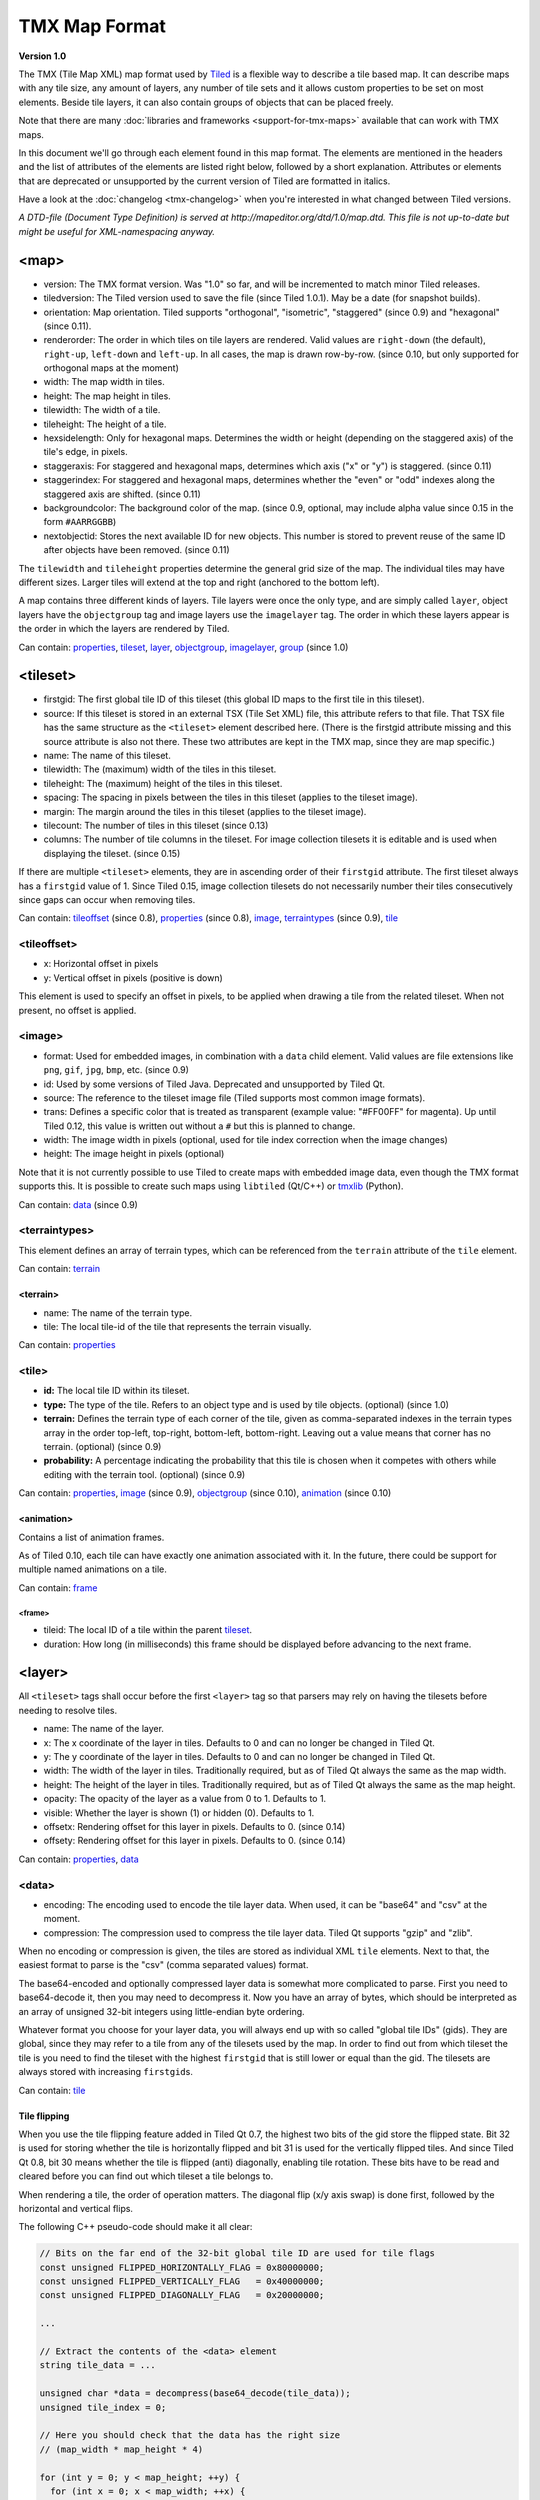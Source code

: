 TMX Map Format
==============

**Version 1.0**

The TMX (Tile Map XML) map format used by
`Tiled <http://www.mapeditor.org>`__ is a flexible way to describe a
tile based map. It can describe maps with any tile size, any amount of
layers, any number of tile sets and it allows custom properties to be
set on most elements. Beside tile layers, it can also contain groups of
objects that can be placed freely.

Note that there are many :doc:`libraries and frameworks <support-for-tmx-maps>`
available that can work with TMX maps.

In this document we'll go through each element found in this map format.
The elements are mentioned in the headers and the list of attributes of
the elements are listed right below, followed by a short explanation.
Attributes or elements that are deprecated or unsupported by the current
version of Tiled are formatted in italics.

Have a look at the :doc:`changelog <tmx-changelog>` when you're
interested in what changed between Tiled versions.

*A DTD-file (Document Type Definition) is served at
http://mapeditor.org/dtd/1.0/map.dtd. This file is not up-to-date but
might be useful for XML-namespacing anyway.*

.. _tmx-map:

<map>
-----

-  version: The TMX format version. Was "1.0" so far, and will be
   incremented to match minor Tiled releases.
-  tiledversion: The Tiled version used to save the file (since Tiled
   1.0.1). May be a date (for snapshot builds).
-  orientation: Map orientation. Tiled supports "orthogonal",
   "isometric", "staggered" (since 0.9) and "hexagonal" (since 0.11).
-  renderorder: The order in which tiles on tile layers are rendered.
   Valid values are ``right-down`` (the default), ``right-up``,
   ``left-down`` and ``left-up``. In all cases, the map is drawn
   row-by-row. (since 0.10, but only supported for orthogonal maps at
   the moment)
-  width: The map width in tiles.
-  height: The map height in tiles.
-  tilewidth: The width of a tile.
-  tileheight: The height of a tile.
-  hexsidelength: Only for hexagonal maps. Determines the width or
   height (depending on the staggered axis) of the tile's edge, in
   pixels.
-  staggeraxis: For staggered and hexagonal maps, determines which axis
   ("x" or "y") is staggered. (since 0.11)
-  staggerindex: For staggered and hexagonal maps, determines whether
   the "even" or "odd" indexes along the staggered axis are shifted.
   (since 0.11)
-  backgroundcolor: The background color of the map. (since 0.9,
   optional, may include alpha value since 0.15 in the form
   ``#AARRGGBB``)
-  nextobjectid: Stores the next available ID for new objects. This
   number is stored to prevent reuse of the same ID after objects have
   been removed. (since 0.11)

The ``tilewidth`` and ``tileheight`` properties determine the general
grid size of the map. The individual tiles may have different sizes.
Larger tiles will extend at the top and right (anchored to the bottom
left).

A map contains three different kinds of layers. Tile layers were once
the only type, and are simply called ``layer``, object layers have the
``objectgroup`` tag and image layers use the ``imagelayer`` tag. The
order in which these layers appear is the order in which the layers are
rendered by Tiled.

Can contain: `properties <#properties>`__, `tileset <#tileset>`__,
`layer <#layer>`__, `objectgroup <#objectgroup>`__,
`imagelayer <#imagelayer>`__, `group <#group>`__ (since 1.0)

.. _tmx-tileset:

<tileset>
---------

-  firstgid: The first global tile ID of this tileset (this global ID
   maps to the first tile in this tileset).
-  source: If this tileset is stored in an external TSX (Tile Set XML)
   file, this attribute refers to that file. That TSX file has the same
   structure as the ``<tileset>`` element described here. (There is the
   firstgid attribute missing and this source attribute is also not
   there. These two attributes are kept in the TMX map, since they are
   map specific.)
-  name: The name of this tileset.
-  tilewidth: The (maximum) width of the tiles in this tileset.
-  tileheight: The (maximum) height of the tiles in this tileset.
-  spacing: The spacing in pixels between the tiles in this tileset
   (applies to the tileset image).
-  margin: The margin around the tiles in this tileset (applies to the
   tileset image).
-  tilecount: The number of tiles in this tileset (since 0.13)
-  columns: The number of tile columns in the tileset. For image
   collection tilesets it is editable and is used when displaying the
   tileset. (since 0.15)

If there are multiple ``<tileset>`` elements, they are in ascending
order of their ``firstgid`` attribute. The first tileset always has a
``firstgid`` value of 1. Since Tiled 0.15, image collection tilesets do
not necessarily number their tiles consecutively since gaps can occur
when removing tiles.

Can contain: `tileoffset <#tileoffset>`__ (since 0.8),
`properties <#properties>`__ (since 0.8), `image <#image>`__,
`terraintypes <#terraintypes>`__ (since 0.9), `tile <#tile>`__

<tileoffset>
~~~~~~~~~~~~

-  x: Horizontal offset in pixels
-  y: Vertical offset in pixels (positive is down)

This element is used to specify an offset in pixels, to be applied when
drawing a tile from the related tileset. When not present, no offset is
applied.

<image>
~~~~~~~

-  format: Used for embedded images, in combination with a ``data``
   child element. Valid values are file extensions like ``png``,
   ``gif``, ``jpg``, ``bmp``, etc. (since 0.9)
-  id: Used by some versions of Tiled Java. Deprecated and unsupported
   by Tiled Qt.
-  source: The reference to the tileset image file (Tiled supports most
   common image formats).
-  trans: Defines a specific color that is treated as transparent
   (example value: "#FF00FF" for magenta). Up until Tiled 0.12, this
   value is written out without a ``#`` but this is planned to change.
-  width: The image width in pixels (optional, used for tile index
   correction when the image changes)
-  height: The image height in pixels (optional)

Note that it is not currently possible to use Tiled to create maps with
embedded image data, even though the TMX format supports this. It is
possible to create such maps using ``libtiled`` (Qt/C++) or
`tmxlib <https://pypi.python.org/pypi/tmxlib>`__ (Python).

Can contain: `data <#data>`__ (since 0.9)

<terraintypes>
~~~~~~~~~~~~~~

This element defines an array of terrain types, which can be referenced
from the ``terrain`` attribute of the ``tile`` element.

Can contain: `terrain <#terrain>`__

<terrain>
^^^^^^^^^

-  name: The name of the terrain type.
-  tile: The local tile-id of the tile that represents the terrain
   visually.

Can contain: `properties <#properties>`__

.. _tmx-tileset-tile:

<tile>
~~~~~~

-  **id:** The local tile ID within its tileset.
-  **type:** The type of the tile. Refers to an object type and is used
   by tile objects. (optional) (since 1.0)
-  **terrain:** Defines the terrain type of each corner of the tile,
   given as comma-separated indexes in the terrain types array in the
   order top-left, top-right, bottom-left, bottom-right. Leaving out a
   value means that corner has no terrain. (optional) (since 0.9)
-  **probability:** A percentage indicating the probability that this
   tile is chosen when it competes with others while editing with the
   terrain tool. (optional) (since 0.9)

Can contain: `properties <#properties>`__, `image <#image>`__ (since
0.9), `objectgroup <#objectgroup>`__ (since 0.10),
`animation <#animation>`__ (since 0.10)

<animation>
^^^^^^^^^^^

Contains a list of animation frames.

As of Tiled 0.10, each tile can have exactly one animation associated
with it. In the future, there could be support for multiple named
animations on a tile.

Can contain: `frame <#frame>`__

<frame>
'''''''

-  tileid: The local ID of a tile within the parent
   `tileset <#tileset>`__.
-  duration: How long (in milliseconds) this frame should be displayed
   before advancing to the next frame.

<layer>
-------

All ``<tileset>`` tags shall occur before the first ``<layer>`` tag so
that parsers may rely on having the tilesets before needing to resolve
tiles.

-  name: The name of the layer.
-  x: The x coordinate of the layer in tiles. Defaults to 0 and can no
   longer be changed in Tiled Qt.
-  y: The y coordinate of the layer in tiles. Defaults to 0 and can no
   longer be changed in Tiled Qt.
-  width: The width of the layer in tiles. Traditionally required, but
   as of Tiled Qt always the same as the map width.
-  height: The height of the layer in tiles. Traditionally required, but
   as of Tiled Qt always the same as the map height.
-  opacity: The opacity of the layer as a value from 0 to 1. Defaults to
   1.
-  visible: Whether the layer is shown (1) or hidden (0). Defaults to 1.
-  offsetx: Rendering offset for this layer in pixels. Defaults to 0.
   (since 0.14)
-  offsety: Rendering offset for this layer in pixels. Defaults to 0.
   (since 0.14)

Can contain: `properties <#properties>`__, `data <#data>`__

<data>
~~~~~~

-  encoding: The encoding used to encode the tile layer data. When used,
   it can be "base64" and "csv" at the moment.
-  compression: The compression used to compress the tile layer data.
   Tiled Qt supports "gzip" and "zlib".

When no encoding or compression is given, the tiles are stored as
individual XML ``tile`` elements. Next to that, the easiest format to
parse is the "csv" (comma separated values) format.

The base64-encoded and optionally compressed layer data is somewhat more
complicated to parse. First you need to base64-decode it, then you may
need to decompress it. Now you have an array of bytes, which should be
interpreted as an array of unsigned 32-bit integers using little-endian
byte ordering.

Whatever format you choose for your layer data, you will always end up
with so called "global tile IDs" (gids). They are global, since they may
refer to a tile from any of the tilesets used by the map. In order to
find out from which tileset the tile is you need to find the tileset
with the highest ``firstgid`` that is still lower or equal than the gid.
The tilesets are always stored with increasing ``firstgid``\ s.

Can contain: `tile <#tile_1>`__

Tile flipping
^^^^^^^^^^^^^

When you use the tile flipping feature added in Tiled Qt 0.7, the
highest two bits of the gid store the flipped state. Bit 32 is used for
storing whether the tile is horizontally flipped and bit 31 is used for
the vertically flipped tiles. And since Tiled Qt 0.8, bit 30 means
whether the tile is flipped (anti) diagonally, enabling tile rotation.
These bits have to be read and cleared before you can find out which
tileset a tile belongs to.

When rendering a tile, the order of operation matters. The diagonal flip
(x/y axis swap) is done first, followed by the horizontal and vertical
flips.

The following C++ pseudo-code should make it all clear:

.. code:: cpp

   // Bits on the far end of the 32-bit global tile ID are used for tile flags
   const unsigned FLIPPED_HORIZONTALLY_FLAG = 0x80000000;
   const unsigned FLIPPED_VERTICALLY_FLAG   = 0x40000000;
   const unsigned FLIPPED_DIAGONALLY_FLAG   = 0x20000000;

   ...

   // Extract the contents of the <data> element
   string tile_data = ...

   unsigned char *data = decompress(base64_decode(tile_data));
   unsigned tile_index = 0;

   // Here you should check that the data has the right size
   // (map_width * map_height * 4)

   for (int y = 0; y < map_height; ++y) {
     for (int x = 0; x < map_width; ++x) {
       unsigned global_tile_id = data[tile_index] |
                                 data[tile_index + 1] << 8 |
                                 data[tile_index + 2] << 16 |
                                 data[tile_index + 3] << 24;
       tile_index += 4;

       // Read out the flags
       bool flipped_horizontally = (global_tile_id & FLIPPED_HORIZONTALLY_FLAG);
       bool flipped_vertically = (global_tile_id & FLIPPED_VERTICALLY_FLAG);
       bool flipped_diagonally = (global_tile_id & FLIPPED_DIAGONALLY_FLAG);

       // Clear the flags
       global_tile_id &= ~(FLIPPED_HORIZONTALLY_FLAG |
                           FLIPPED_VERTICALLY_FLAG |
                           FLIPPED_DIAGONALLY_FLAG);

       // Resolve the tile
       for (int i = tileset_count - 1; i >= 0; --i) {
         Tileset *tileset = tilesets[i];

         if (tileset->first_gid() <= global_tile_id) {
           tiles[y][x] = tileset->tileAt(global_tile_id - tileset->first_gid());
           break;
         }
       }
     }
   }

(Since the above code was put together on this wiki page and can't be
directly tested, please make sure to report any errors you encounter
when basing your parsing code on it, thanks.)

<tile>
~~~~~~

-  gid: The global tile ID.

Not to be confused with the ``tile`` element inside a ``tileset``, this
element defines the value of a single tile on a tile layer. This is
however the most inefficient way of storing the tile layer data, and
should generally be avoided.

<objectgroup>
-------------

-  name: The name of the object group.
-  color: The color used to display the objects in this group.
-  x: The x coordinate of the object group in tiles. Defaults to 0 and
   can no longer be changed in Tiled Qt.
-  y: The y coordinate of the object group in tiles. Defaults to 0 and
   can no longer be changed in Tiled Qt.
-  width: The width of the object group in tiles. Meaningless.
-  height: The height of the object group in tiles. Meaningless.
-  opacity: The opacity of the layer as a value from 0 to 1. Defaults to
   1.
-  visible: Whether the layer is shown (1) or hidden (0). Defaults to 1.
-  offsetx: Rendering offset for this object group in pixels. Defaults
   to 0. (since 0.14)
-  offsety: Rendering offset for this object group in pixels. Defaults
   to 0. (since 0.14)
-  draworder: Whether the objects are drawn according to the order of
   appearance ("index") or sorted by their y-coordinate ("topdown").
   Defaults to "topdown".

The object group is in fact a map layer, and is hence called "object
layer" in Tiled Qt.

Can contain: `properties <#properties>`__, `object <#object>`__

.. _tmx-object:

<object>
~~~~~~~~

-  id: Unique ID of the object. Each object that is placed on a map gets
   a unique id. Even if an object was deleted, no object gets the same
   ID. Can not be changed in Tiled Qt. (since Tiled 0.11)
-  name: The name of the object. An arbitrary string.
-  type: The type of the object. An arbitrary string.
-  x: The x coordinate of the object in pixels.
-  y: The y coordinate of the object in pixels.
-  width: The width of the object in pixels (defaults to 0).
-  height: The height of the object in pixels (defaults to 0).
-  rotation: The rotation of the object in degrees clockwise (defaults
   to 0). (since 0.10)
-  gid: An reference to a tile (optional).
-  visible: Whether the object is shown (1) or hidden (0). Defaults to
   1. (since 0.9)

While tile layers are very suitable for anything repetitive aligned to
the tile grid, sometimes you want to annotate your map with other
information, not necessarily aligned to the grid. Hence the objects have
their coordinates and size in pixels, but you can still easily align
that to the grid when you want to.

You generally use objects to add custom information to your tile map,
such as spawn points, warps, exits, etc.

When the object has a ``gid`` set, then it is represented by the image
of the tile with that global ID. The image alignment currently depends
on the map orientation. In orthogonal orientation it's aligned to the
bottom-left while in isometric it's aligned to the bottom-center.

Can contain: `properties <#properties>`__, `ellipse <#ellipse>`__ (since
0.9), `polygon <#polygon>`__, `polyline <#polyline>`__, `text <#text>`__
(since 1.0), image

<ellipse>
~~~~~~~~~

Used to mark an object as an ellipse. The existing ``x``, ``y``,
``width`` and ``height`` attributes are used to determine the size of
the ellipse.

<polygon>
~~~~~~~~~

-  points: A list of x,y coordinates in pixels.

Each ``polygon`` object is made up of a space-delimited list of x,y
coordinates. The origin for these coordinates is the location of the
parent ``object``. By default, the first point is created as 0,0
denoting that the point will originate exactly where the ``object`` is
placed.

<polyline>
~~~~~~~~~~

-  points: A list of x,y coordinates in pixels.

A ``polyline`` follows the same placement definition as a ``polygon``
object.

.. _tmx-text:

<text>
~~~~~~

-  **fontfamily:** The font family used (default: "sans-serif")
-  **pixelsize:** The size of the font in pixels (not using points,
   because other sizes in the TMX format are also using pixels)
   (default: 16)
-  **wrap:** Whether word wrapping is enabled (1) or disabled (0).
   Defaults to 0.
-  **color:** Color of the text in ``#AARRGGBB`` or ``#RRGGBB`` format
   (default: #000000)
-  **bold:** Whether the font is bold (1) or not (0). Defaults to 0.
-  **italic:** Whether the font is italic (1) or not (0). Defaults to 0.
-  **underline:** Whether a line should be drawn below the text (1) or
   not (0). Defaults to 0.
-  **strikeout:** Whether a line should be drawn through the text (1) or
   not (0). Defaults to 0.
-  **kerning:** Whether kerning should be used while rendering the text
   (1) or not (0). Default to 1.
-  **halign:** Horizontal alignment of the text within the object
   (``left`` (default), ``center`` or ``right``)
-  **valign:** Vertical alignment of the text within the object (``top``
   (default), ``center`` or ``bottom``)

Used to mark an object as a text object. Contains the actual text as
character data.

.. _tmx-imagelayer:

<imagelayer>
------------

-  name: The name of the image layer.
-  offsetx: Rendering offset of the image layer in pixels. Defaults to
   0. (since 0.15)
-  offsety: Rendering offset of the image layer in pixels. Defaults to
   0. (since 0.15)
-  x: The x position of the image layer in pixels. (deprecated since
   0.15)
-  y: The y position of the image layer in pixels. (deprecated since
   0.15)
-  opacity: The opacity of the layer as a value from 0 to 1. Defaults to
   1.
-  visible: Whether the layer is shown (1) or hidden (0). Defaults to 1.

A layer consisting of a single image.

Can contain: `properties <#properties>`__, `image <#image>`__

.. _tmx-group:

<group>
-------

-  name: The name of the group layer.
-  offsetx: Rendering offset of the group layer in pixels. Defaults to
   0.
-  offsety: Rendering offset of the group layer in pixels. Defaults to
   0.
-  x: The x position of the group layer in pixels. (deprecated since
   0.15)
-  y: The y position of the group layer in pixels. (deprecated since
   0.15)
-  opacity: The opacity of the layer as a value from 0 to 1. Defaults to
   1.
-  visible: Whether the layer is shown (1) or hidden (0). Defaults to 1.

A group layer, used to organize the layers of the map in a hierarchy.
Its attributes ``offsetx``, ``offsety``, ``opacity`` and ``visible``
recursively affect child layers.

Can contain: `properties <#properties>`__, `layer <#layer>`__,
`objectgroup <#objectgroup>`__, `imagelayer <#imagelayer>`__,
`group <#group>`__

<properties>
------------

Can contain: `property <#property>`__

Wraps any number of custom properties. Can be used as a child of the
``map``, ``tileset``, ``tile`` (when part of a ``tileset``),
``terrain``, ``layer``, ``objectgroup``, ``object``, ``imagelayer`` and
``group`` elements.

.. _tmx-property:

<property>
~~~~~~~~~~

-  name: The name of the property.
-  type: The type of the property. Can be ``string`` (default), ``int``,
   ``float``, ``bool``, ``color`` or ``file`` (since 0.16, with
   ``color`` and ``file`` added in 0.17).
-  value: The value of the property.

Boolean properties have a value of either "true" or "false".

Color properties are stored in the format ``#AARRGGBB``.

File properties are stored as paths relative from the location of the
map file.

When a string property contains newlines, the current version of Tiled
will write out the value as characters contained inside the ``property``
element rather than as the ``value`` attribute. It is possible that a
future version of the TMX format will switch to always saving property
values inside the element rather than as an attribute.

--------------

.. figure:: CC-BY-SA.png
   :alt: Creative Commons License

   Creative Commons License

The **TMX Map Format** by http://www.mapeditor.org is licensed under a
`Creative Commons Attribution-ShareAlike 3.0 Unported
License <http://creativecommons.org/licenses/by-sa/3.0/>`__.

